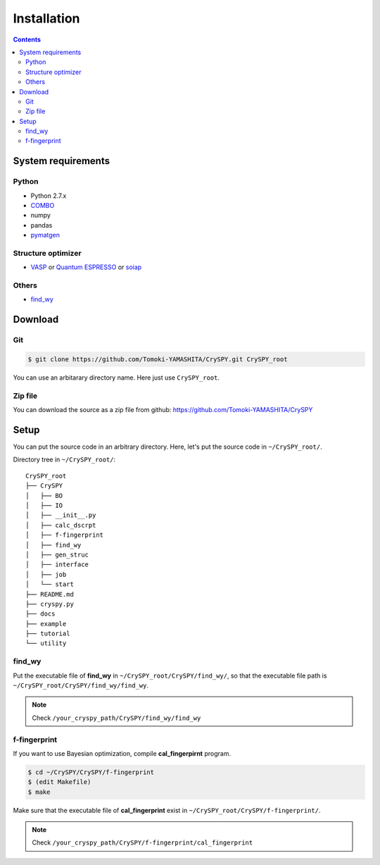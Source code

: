 =================
Installation
=================

.. contents:: Contents


System requirements
====================


.. index::
   single: COMBO

Python
--------

- Python 2.7.x
- `COMBO <https://github.com/tsudalab/combo>`_
- numpy
- pandas
- `pymatgen <http://pymatgen.org>`_


Structure optimizer
--------------------
- `VASP <https://www.vasp.at/>`_ or `Quantum ESPRESSO <http://www.quantum-espresso.org/>`_ or `soiap <https://github.com/nbsato/soiap>`_



.. index::
   single: find_wy

Others
--------

- `find_wy <https://github.com/nim-hrkn/find_wy>`_


Download
==========

Git
-----

.. code-block:: bash

    $ git clone https://github.com/Tomoki-YAMASHITA/CrySPY.git CrySPY_root

You can use an arbitarary directory name. Here just use ``CrySPY_root``.

Zip file
---------
You can download the source as a zip file from github: https://github.com/Tomoki-YAMASHITA/CrySPY


Setup
=========
You can put the source code in an arbitrary directory. Here, let's put the source code in ``~/CrySPY_root/``.

Directory tree in ``~/CrySPY_root/``::

    CrySPY_root
    ├── CrySPY
    │   ├── BO
    │   ├── IO
    │   ├── __init__.py
    │   ├── calc_dscrpt
    │   ├── f-fingerprint
    │   ├── find_wy
    │   ├── gen_struc
    │   ├── interface
    │   ├── job
    │   └── start
    ├── README.md
    ├── cryspy.py
    ├── docs
    ├── example
    ├── tutorial
    └── utility


find_wy
----------
Put the executable file of **find_wy** in ``~/CrySPY_root/CrySPY/find_wy/``, so that the executable file path is ``~/CrySPY_root/CrySPY/find_wy/find_wy``.

.. seealso::
   You need to install `find_wy <https://github.com/nim-hrkn/find_wy>`_ in advance.

.. note::
   Check ``/your_cryspy_path/CrySPY/find_wy/find_wy``



.. index::
   single: f-fingerprint

f-fingerprint
---------------
If you want to use Bayesian optimization, compile **cal_fingerpirnt** program.

.. code-block:: bash

    $ cd ~/CrySPY/CrySPY/f-fingerprint
    $ (edit Makefile)
    $ make

Make sure that the executable file of **cal_fingerprint** exist in ``~/CrySPY_root/CrySPY/f-fingerprint/``.

.. note::
   Check ``/your_cryspy_path/CrySPY/f-fingerprint/cal_fingerprint``
